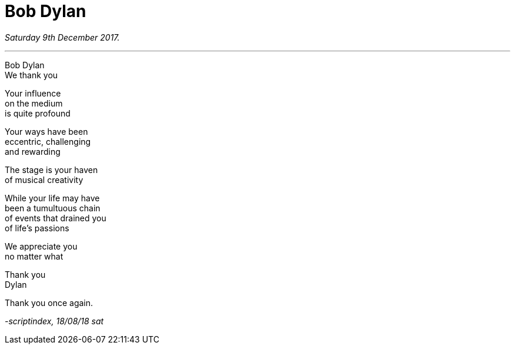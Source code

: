= Bob Dylan
:hp-tags: poetry
:published-at: 2018-08-18

_Saturday 9th December 2017._

---

Bob Dylan +
We thank you +

Your influence +
on the medium +
is quite profound +

Your ways have been +
eccentric, challenging +
and rewarding +

The stage is your haven +
of musical creativity +

While your life may have +
been a tumultuous chain +
of events that drained you +
of life's passions +

We appreciate you +
no matter what +

Thank you +
Dylan +

Thank you once again.

_-scriptindex, 18/08/18 sat_